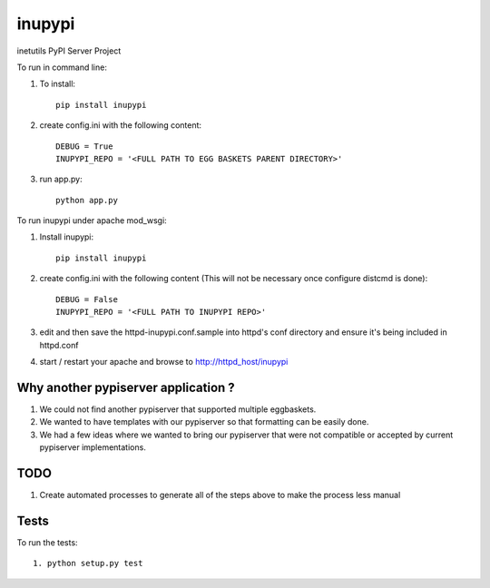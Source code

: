 =======
inupypi
=======

inetutils PyPI Server Project

To run in command line:

1. To install::

    pip install inupypi

2. create config.ini with the following content::

    DEBUG = True
    INUPYPI_REPO = '<FULL PATH TO EGG BASKETS PARENT DIRECTORY>'

3. run app.py::

    python app.py

To run inupypi under apache mod_wsgi:

1. Install inupypi::

    pip install inupypi

2. create config.ini with the following content (This will not be necessary once configure distcmd is done)::

    DEBUG = False
    INUPYPI_REPO = '<FULL PATH TO INUPYPI REPO>'

3. edit and then save the httpd-inupypi.conf.sample into httpd's conf directory and ensure it's being included in httpd.conf

4. start / restart your apache and browse to http://httpd_host/inupypi

Why another pypiserver application ?
====================================

1. We could not find another pypiserver that supported multiple eggbaskets.

2. We wanted to have templates with our pypiserver so that formatting can be easily done.

3. We had a few ideas where we wanted to bring our pypiserver that were not compatible or accepted by current pypiserver implementations.

TODO
====

1. Create automated processes to generate all of the steps above to make the process less manual


Tests
=====

To run the tests::

    1. python setup.py test
